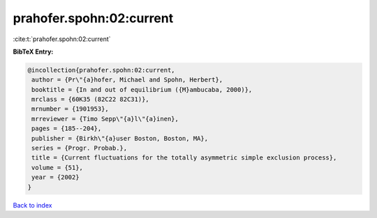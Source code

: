 prahofer.spohn:02:current
=========================

:cite:t:`prahofer.spohn:02:current`

**BibTeX Entry:**

.. code-block:: bibtex

   @incollection{prahofer.spohn:02:current,
    author = {Pr\"{a}hofer, Michael and Spohn, Herbert},
    booktitle = {In and out of equilibrium ({M}ambucaba, 2000)},
    mrclass = {60K35 (82C22 82C31)},
    mrnumber = {1901953},
    mrreviewer = {Timo Sepp\"{a}l\"{a}inen},
    pages = {185--204},
    publisher = {Birkh\"{a}user Boston, Boston, MA},
    series = {Progr. Probab.},
    title = {Current fluctuations for the totally asymmetric simple exclusion process},
    volume = {51},
    year = {2002}
   }

`Back to index <../By-Cite-Keys.html>`_
